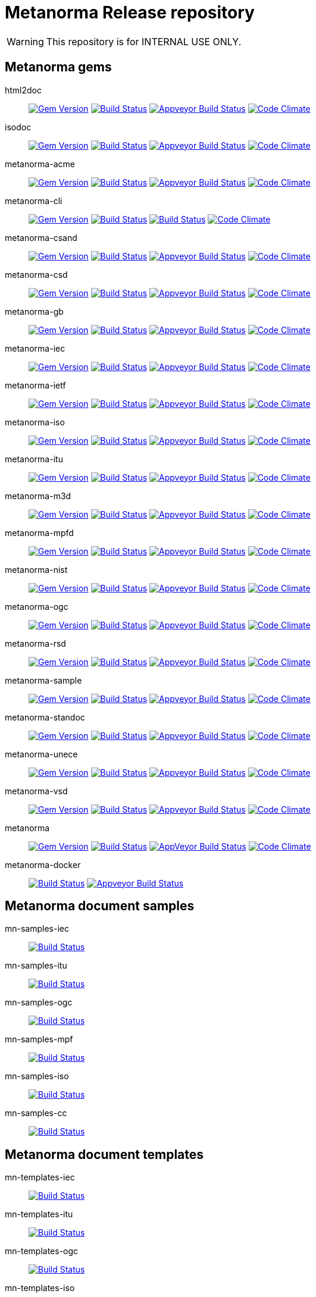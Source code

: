 = Metanorma Release repository

WARNING: This repository is for INTERNAL USE ONLY.

== Metanorma gems

html2doc::
image:https://img.shields.io/gem/v/html2doc.svg["Gem Version", link="https://rubygems.org/gems/html2doc"]
image:https://travis-ci.org/metanorma/html2doc.svg["Build Status", link="https://travis-ci.org/metanorma/html2doc"]
image:https://ci.appveyor.com/api/projects/status/aspj42o70q3dnkf1?svg=true["Appveyor Build Status", link="https://ci.appveyor.com/project/metanorma/html2doc"]
image:https://codeclimate.com/github/metanorma/html2doc/badges/gpa.svg["Code Climate", link="https://codeclimate.com/github/metanorma/html2doc"]

isodoc::
image:https://img.shields.io/gem/v/isodoc.svg["Gem Version", link="https://rubygems.org/gems/isodoc"]
image:https://travis-ci.org/metanorma/isodoc.svg["Build Status", link="https://travis-ci.org/metanorma/isodoc"]
image:https://ci.appveyor.com/api/projects/status/f93bvu6qfwxij07x?svg=true["Appveyor Build Status", link="https://ci.appveyor.com/project/metanorma/isodoc"]
image:https://codeclimate.com/github/metanorma/isodoc/badges/gpa.svg["Code Climate", link="https://codeclimate.com/github/metanorma/isodoc"]

metanorma-acme::
image:https://img.shields.io/gem/v/metanorma-acme.svg["Gem Version", link="https://rubygems.org/gems/metanorma-acme"]
image:https://travis-ci.org/metanorma/metanorma-acme.svg["Build Status", link="https://travis-ci.org/metanorma/metanorma-acme"]
image:https://ci.appveyor.com/api/projects/status/hjb4k2251qecfqkf?svg=true["Appveyor Build Status", link="https://ci.appveyor.com/project/metanorma/metanorma-acme"]
image:https://codeclimate.com/github/metanorma/metanorma-acme/badges/gpa.svg["Code Climate", link="https://codeclimate.com/github/metanorma/metanorma-acme"]

metanorma-cli::
image:https://img.shields.io/gem/v/metanorma-cli.svg["Gem Version", link="https://rubygems.org/gems/metanorma-cli"]
image:https://travis-ci.org/metanorma/metanorma-cli.svg["Build Status", link="https://travis-ci.org/metanorma/metanorma-cli"]
image:https://ci.appveyor.com/api/projects/status/rclitaq7ofv7a4w2?svg=true["Build Status", link="https://ci.appveyor.com/project/metanorma/metanorma-cli"]
image:https://codeclimate.com/github/metanorma/metanorma-cli/badges/gpa.svg["Code Climate", link="https://codeclimate.com/github/metanorma/metanorma-cli"]

metanorma-csand::
image:https://img.shields.io/gem/v/metanorma-csand.svg["Gem Version", link="https://rubygems.org/gems/metanorma-csand"]
image:https://travis-ci.org/metanorma/metanorma-csand.svg["Build Status", link="https://travis-ci.org/metanorma/metanorma-csand"]
image:https://ci.appveyor.com/api/projects/status/gs07fuoo1xhe1spe?svg=true["Appveyor Build Status", link="https://ci.appveyor.com/project/metanorma/metanorma-csand"]
image:https://codeclimate.com/github/metanorma/metanorma-csand/badges/gpa.svg["Code Climate", link="https://codeclimate.com/github/metanorma/metanorma-csand"]

metanorma-csd::
image:https://img.shields.io/gem/v/metanorma-csd.svg["Gem Version", link="https://rubygems.org/gems/metanorma-csd"]
image:https://travis-ci.org/metanorma/metanorma-csd.svg["Build Status", link="https://travis-ci.org/metanorma/metanorma-csd"]
image:https://ci.appveyor.com/api/projects/status/tr8280a62m0lofd3?svg=true["Appveyor Build Status", link="https://ci.appveyor.com/project/metanorma/metanorma-csd"]
image:https://codeclimate.com/github/metanorma/metanorma-csd/badges/gpa.svg["Code Climate", link="https://codeclimate.com/github/metanorma/metanorma-csd"]

metanorma-gb::
image:https://img.shields.io/gem/v/metanorma-gb.svg["Gem Version", link="https://rubygems.org/gems/metanorma-gb"]
image:https://travis-ci.org/metanorma/metanorma-gb.svg["Build Status", link="https://travis-ci.org/metanorma/metanorma-gb"]
image:https://ci.appveyor.com/api/projects/status/ngoyus5vqalc7v4c?svg=true["Appveyor Build Status", link="https://ci.appveyor.com/project/metanorma/metanorma-gb"]
image:https://codeclimate.com/github/metanorma/metanorma-gb/badges/gpa.svg["Code Climate", link="https://codeclimate.com/github/metanorma/metanorma-gb"]

metanorma-iec::
image:https://img.shields.io/gem/v/metanorma-iec.svg["Gem Version", link="https://rubygems.org/gems/metanorma-iec"]
image:https://travis-ci.com/metanorma/metanorma-iec.svg["Build Status", link="https://travis-ci.com/metanorma/metanorma-iec"]
image:https://ci.appveyor.com/api/projects/status/030ike7d50201e7m?svg=true["Appveyor Build Status", link="https://ci.appveyor.com/project/metanorma/metanorma-iec"]
image:https://codeclimate.com/github/metanorma/metanorma-iec/badges/gpa.svg["Code Climate", link="https://codeclimate.com/github/metanorma/metanorma-iec"]

metanorma-ietf::
image:https://img.shields.io/gem/v/metanorma-ietf.svg["Gem Version", link="https://rubygems.org/gems/metanorma-ietf"]
image:https://travis-ci.com/metanorma/metanorma-ietf.svg["Build Status", link="https://travis-ci.com/metanorma/metanorma-ietf"]
image:https://ci.appveyor.com/api/projects/status/or6b0wx4b0q3qm0m?svg=true["Appveyor Build Status", link="https://ci.appveyor.com/project/metanorma/metanorma-ietf"]
image:https://codeclimate.com/github/metanorma/metanorma-ietf/badges/gpa.svg["Code Climate", link="https://codeclimate.com/github/metanorma/metanorma-ietf"]

metanorma-iso::
image:https://img.shields.io/gem/v/metanorma-iso.svg["Gem Version", link="https://rubygems.org/gems/metanorma-iso"]
image:https://travis-ci.org/metanorma/metanorma-iso.svg["Build Status", link="https://travis-ci.org/metanorma/metanorma-iso"]
image:https://ci.appveyor.com/api/projects/status/t874i1cbarhnrwki?svg=true["Appveyor Build Status", link="https://ci.appveyor.com/project/metanorma/metanorma-iso"]
image:https://codeclimate.com/github/metanorma/metanorma-iso/badges/gpa.svg["Code Climate", link="https://codeclimate.com/github/metanorma/metanorma-iso"]

metanorma-itu::
image:https://img.shields.io/gem/v/metanorma-itu.svg["Gem Version", link="https://rubygems.org/gems/metanorma-itu"]
image:https://travis-ci.com/metanorma/metanorma-itu.svg["Build Status", link="https://travis-ci.com/metanorma/metanorma-itu"]
image:https://ci.appveyor.com/api/projects/status/pl6lh4a9224ijbe1?svg=true["Appveyor Build Status", link="https://ci.appveyor.com/project/metanorma/metanorma-itu"]
image:https://codeclimate.com/github/metanorma/metanorma-itu/badges/gpa.svg["Code Climate", link="https://codeclimate.com/github/metanorma/metanorma-itu"]

metanorma-m3d::
image:https://img.shields.io/gem/v/metanorma-m3d.svg["Gem Version", link="https://rubygems.org/gems/metanorma-m3d"]
image:https://travis-ci.org/metanorma/metanorma-m3d.svg["Build Status", link="https://travis-ci.org/metanorma/metanorma-m3d"]
image:https://ci.appveyor.com/api/projects/status/7yoe4qtfcof9196n?svg=true["Appveyor Build Status", link="https://ci.appveyor.com/project/metanorma/metanorma-m3d"]
image:https://codeclimate.com/github/metanorma/metanorma-m3d/badges/gpa.svg["Code Climate", link="https://codeclimate.com/github/metanorma/metanorma-m3d"]

metanorma-mpfd::
image:https://img.shields.io/gem/v/metanorma-mpfd.svg["Gem Version", link="https://rubygems.org/gems/metanorma-mpfd"]
image:https://travis-ci.com/metanorma/metanorma-mpfd.svg["Build Status", link="https://travis-ci.com/metanorma/metanorma-mpfd"]
image:https://ci.appveyor.com/api/projects/status/oprurhccr4hv0yy8?svg=true["Appveyor Build Status", link="https://ci.appveyor.com/project/metanorma/metanorma-mpfd"]
image:https://codeclimate.com/github/metanorma/metanorma-mpfd/badges/gpa.svg["Code Climate", link="https://codeclimate.com/github/metanorma/metanorma-mpfd"]

metanorma-nist::
image:https://img.shields.io/gem/v/metanorma-nist.svg["Gem Version", link="https://rubygems.org/gems/metanorma-nist"]
image:https://travis-ci.com/metanorma/metanorma-nist.svg["Build Status", link="https://travis-ci.com/metanorma/metanorma-nist"]
image:https://ci.appveyor.com/api/projects/status/vflfr333319tofbi?svg=true["Appveyor Build Status", link="https://ci.appveyor.com/project/metanorma/metanorma-nist"]
image:https://codeclimate.com/github/metanorma/metanorma-nist/badges/gpa.svg["Code Climate", link="https://codeclimate.com/github/metanorma/metanorma-nist"]

metanorma-ogc::
image:https://img.shields.io/gem/v/metanorma-ogc.svg["Gem Version", link="https://rubygems.org/gems/metanorma-ogc"]
image:https://travis-ci.com/metanorma/metanorma-ogc.svg["Build Status", link="https://travis-ci.com/metanorma/metanorma-ogc"]
image:https://ci.appveyor.com/api/projects/status/skjvy856hpon74tj?svg=true["Appveyor Build Status", link="https://ci.appveyor.com/project/metanorma/metanorma-ogc"]
image:https://codeclimate.com/github/metanorma/metanorma-ogc/badges/gpa.svg["Code Climate", link="https://codeclimate.com/github/metanorma/metanorma-ogc"]

metanorma-rsd::
image:https://img.shields.io/gem/v/metanorma-rsd.svg["Gem Version", link="https://rubygems.org/gems/metanorma-rsd"]
image:https://travis-ci.org/metanorma/metanorma-rsd.svg["Build Status", link="https://travis-ci.org/metanorma/metanorma-rsd"]
image:https://ci.appveyor.com/api/projects/status/col74y763yt5xaka?svg=true["Appveyor Build Status", link="https://ci.appveyor.com/project/metanorma/metanorma-rsd"]
image:https://codeclimate.com/github/metanorma/metanorma-rsd/badges/gpa.svg["Code Climate", link="https://codeclimate.com/github/metanorma/metanorma-rsd"]

metanorma-sample::
image:https://img.shields.io/gem/v/metanorma-acme.svg["Gem Version", link="https://rubygems.org/gems/metanorma-acme"]
image:https://travis-ci.org/metanorma/metanorma-sample.svg["Build Status", link="https://travis-ci.org/metanorma/metanorma-sample"]
image:https://ci.appveyor.com/api/projects/status/k8092dp6r0g2fojv?svg=true["Appveyor Build Status", link="https://ci.appveyor.com/project/metanorma/metanorma-sample"]
image:https://codeclimate.com/github/metanorma/metanorma-sample/badges/gpa.svg["Code Climate", link="https://codeclimate.com/github/metanorma/metanorma-sample"]

metanorma-standoc::
image:https://img.shields.io/gem/v/metanorma-standoc.svg["Gem Version", link="https://rubygems.org/gems/metanorma-standoc"]
image:https://travis-ci.org/metanorma/metanorma-standoc.svg["Build Status", link="https://travis-ci.org/metanorma/metanorma-standoc"]
image:https://ci.appveyor.com/api/projects/status/dbt5mjpe69whcvpb?svg=true["Appveyor Build Status", link="https://ci.appveyor.com/project/metanorma/metanorma-standoc"]
image:https://codeclimate.com/github/metanorma/metanorma-standoc/badges/gpa.svg["Code Climate", link="https://codeclimate.com/github/metanorma/metanorma-standoc"]

metanorma-unece::
image:https://img.shields.io/gem/v/metanorma-unece.svg["Gem Version", link="https://rubygems.org/gems/metanorma-unece"]
image:https://travis-ci.org/metanorma/metanorma-unece.svg["Build Status", link="https://travis-ci.org/metanorma/metanorma-unece"]
image:https://ci.appveyor.com/api/projects/status/hrguu7679xqmwdgy?svg=true["Appveyor Build Status", link="https://ci.appveyor.com/project/metanorma/metanorma-unece"]
image:https://codeclimate.com/github/metanorma/metanorma-unece/badges/gpa.svg["Code Climate", link="https://codeclimate.com/github/metanorma/metanorma-unece"]

metanorma-vsd::
image:https://img.shields.io/gem/v/metanorma-vsd.svg["Gem Version", link="https://rubygems.org/gems/metanorma-vsd"]
image:https://travis-ci.com/metanorma/metanorma-vsd.svg["Build Status", link="https://travis-ci.com/metanorma/metanorma-vsd"]
image:https://ci.appveyor.com/api/projects/status/8ugivqot7pi03naw?svg=true["Appveyor Build Status", link="https://ci.appveyor.com/project/metanorma/metanorma-vsd"]
image:https://codeclimate.com/github/metanorma/metanorma-vsd/badges/gpa.svg["Code Climate", link="https://codeclimate.com/github/metanorma/metanorma-vsd"]

metanorma::
image:https://img.shields.io/gem/v/metanorma.svg["Gem Version", link="https://rubygems.org/gems/metanorma"]
image:https://travis-ci.org/metanorma/metanorma.svg["Build Status", link="https://travis-ci.org/metanorma/metanorma"]
image:https://ci.appveyor.com/api/projects/status/ya3ymheq7xq5wn74?svg=true["AppVeyor Build Status", link="https://ci.appveyor.com/project/metanorma/metanorma"]
image:https://codeclimate.com/github/metanorma/metanorma/badges/gpa.svg["Code Climate", link="https://codeclimate.com/github/metanorma/metanorma"]

metanorma-docker::
image:https://travis-ci.com/metanorma/metanorma-docker.svg?branch=master["Build Status", link="https://travis-ci.com/metanorma/metanorma-docker"]
image:https://ci.appveyor.com/api/projects/status/ghb0adudv6vrqw6o?svg=true["Appveyor Build Status",link="https://ci.appveyor.com/project/Metanorma/metanorma-docker"]


== Metanorma document samples

mn-samples-iec::
image:https://travis-ci.com/metanorma/mn-samples-iec.svg["Build Status", link="https://travis-ci.com/metanorma/mn-samples-iec"]
mn-samples-itu::
image:https://travis-ci.com/metanorma/mn-samples-itu.svg["Build Status", link="https://travis-ci.com/metanorma/mn-samples-itu"]
mn-samples-ogc::
image:https://travis-ci.com/metanorma/mn-samples-ogc.svg["Build Status", link="https://travis-ci.com/metanorma/mn-samples-ogc"]
mn-samples-mpf::
image:https://travis-ci.com/metanorma/mn-samples-mpf.svg["Build Status", link="https://travis-ci.com/metanorma/mn-samples-mpf"]
mn-samples-iso::
image:https://travis-ci.com/metanorma/mn-samples-iso.svg["Build Status", link="https://travis-ci.com/metanorma/mn-samples-iso"]
mn-samples-cc::
image:https://travis-ci.com/metanorma/mn-samples-cc.svg["Build Status", link="https://travis-ci.com/metanorma/mn-samples-cc"]

== Metanorma document templates

mn-templates-iec::
image:https://travis-ci.com/metanorma/mn-templates-iec.svg["Build Status", link="https://travis-ci.com/metanorma/mn-templates-iec"]
mn-templates-itu::
image:https://travis-ci.com/metanorma/mn-templates-itu.svg["Build Status", link="https://travis-ci.com/metanorma/mn-templates-itu"]
mn-templates-ogc::
image:https://travis-ci.com/metanorma/mn-templates-ogc.svg["Build Status", link="https://travis-ci.com/metanorma/mn-templates-ogc"]
mn-templates-iso::
image:https://travis-ci.com/metanorma/mn-templates-iso.svg["Build Status", link="https://travis-ci.com/metanorma/mn-templates-iso"]
mn-templates-csd::
image:https://travis-ci.com/metanorma/mn-templates-csd.svg["Build Status", link="https://travis-ci.com/metanorma/mn-templates-csd"]


== Utility / Leaf gems

cnccs::
image:https://img.shields.io/gem/v/cnccs.svg["Gem Version", link="https://rubygems.org/gems/cnccs"]
image:https://travis-ci.com/metanorma/cnccs.svg["Build Status", link="https://travis-ci.com/metanorma/cnccs"]
image:https://ci.appveyor.com/api/projects/status/es8e9ts8aw8236bj?svg=true["Appveyor Build Status", link="https://ci.appveyor.com/project/metanorma/cnccs"]
image:https://codeclimate.com/github/metanorma/cnccs/badges/gpa.svg["Code Climate", link="https://codeclimate.com/github/metanorma/cnccs"]

gb-agencies::
image:https://img.shields.io/gem/v/gb-agencies.svg["Gem Version", link="https://rubygems.org/gems/gb-agencies"]
image:https://travis-ci.org/metanorma/gb-agencies.svg["Build Status", link="https://travis-ci.org/metanorma/gb-agencies"]
image:https://ci.appveyor.com/api/projects/status/4qbie4j3v5gc7o4k?svg=true["Appveyor Build Status", link="https://ci.appveyor.com/project/metanorma/gb-agencies"]
image:https://codeclimate.com/github/metanorma/gb-agencies/badges/gpa.svg["Code Climate", link="https://codeclimate.com/github/metanorma/gb-agencies"]

iev::
image:https://img.shields.io/gem/v/iev.svg["Gem Version", link="https://rubygems.org/gems/iev"]
image:https://travis-ci.com/metanorma/iev.svg["Build Status", link="https://travis-ci.com/metanorma/iev"]
image:https://ci.appveyor.com/api/projects/status/qifxbnyscgwgca0y?svg=true["Appveyor Build Status", link="https://ci.appveyor.com/project/metanorma/iev"]
image:https://codeclimate.com/github/metanorma/iev/badges/gpa.svg["Code Climate", link="https://codeclimate.com/github/metanorma/iev"]

isoics::
image:https://img.shields.io/gem/v/isoics.svg["Gem Version", link="https://rubygems.org/gems/isoics"]
image:https://travis-ci.com/metanorma/isoics.svg["Build Status", link="https://travis-ci.com/metanorma/isoics"]
image:https://ci.appveyor.com/api/projects/status/kuyrgllpwv0to10k?svg=true["Appveyor Build Status", link="https://ci.appveyor.com/project/metanorma/isoics"]
image:https://codeclimate.com/github/metanorma/isoics/badges/gpa.svg["Code Climate", link="https://codeclimate.com/github/metanorma/isoics"]

mathml2asciimath::
image:https://img.shields.io/gem/v/mathml2asciimath.svg["Gem Version", link="https://rubygems.org/gems/mathml2asciimath"]
image:https://img.shields.io/travis/metanorma/mathml2asciimath/master.svg["Travis Build Status", link="https://travis-ci.org/metanorma/mathml2asciimath"]
image:https://ci.appveyor.com/api/projects/status/0vqhxs3swgl3jvwn?svg=true["Appveyor Build Status", link="https://ci.appveyor.com/project/metanorma/mathml2asciimath"]
image:https://codeclimate.com/github/metanorma/mathml2asciimath/badges/gpa.svg["Code Climate", link="https://codeclimate.com/github/metanorma/mathml2asciimath"]

omml2mathml::
image:https://img.shields.io/gem/v/omml2mathml.svg["Gem Version", link="https://rubygems.org/gems/omml2mathml"]
image:https://travis-ci.com/metanorma/omml2mathml.svg["Travis Build Status", link="https://travis-ci.com/metanorma/omml2mathml"]
image:https://ci.appveyor.com/api/projects/status/3x3jixgaktfbaq4p?svg=true["Appveyor Build Status", link="https://ci.appveyor.com/project/metanorma/omml2mathml"]
image:https://codeclimate.com/github/metanorma/omml2mathml/badges/gpa.svg["Code Climate", link="https://codeclimate.com/github/metanorma/omml2mathml"]

reverse_asciidoctor::
image:https://img.shields.io/gem/v/reverse_asciidoctor.svg["Gem Version", link="https://rubygems.org/gems/reverse_asciidoctor"]
image:https://travis-ci.org/metanorma/reverse_asciidoctor.svg["Build Status", link="https://travis-ci.org/metanorma/reverse_asciidoctor"]
image:https://ci.appveyor.com/api/projects/status/9dui2fs4pc590f4k?svg=true["Appveyor Build Status", link="https://ci.appveyor.com/project/metanorma/reverse-asciidoctor"]
image:https://codeclimate.com/github/metanorma/reverse_asciidoctor/badges/gpa.svg["Code Climate", link="https://codeclimate.com/github/metanorma/reverse_asciidoctor"]

unicode2latex::
image:https://img.shields.io/gem/v/unicode2latex.svg["Gem Version", link="https://rubygems.org/gems/unicode2latex"]
image:https://travis-ci.com/metanorma/unicode2latex.svg["Travis Build Status", link="https://travis-ci.com/metanorma/unicode2latex"]
image:https://ci.appveyor.com/api/projects/status/n7pq0wdkcvfx4drx?svg=true["Appveyor Build Status", link="https://ci.appveyor.com/project/metanorma/unicode2latex"]
image:https://codeclimate.com/github/metanorma/unicode2latex/badges/gpa.svg["Code Climate", link="https://codeclimate.com/github/metanorma/unicode2latex"]


== Relaton gems

relaton-bib::
image:https://img.shields.io/gem/v/relaton-bib.svg["Gem Version", link="https://rubygems.org/gems/relaton-bib"]
image:https://travis-ci.com/relaton/relaton-bib.svg["Build Status", link="https://travis-ci.com/relaton/relaton-bib"]
image:https://ci.appveyor.com/api/projects/status/12o3el12w96vioi5?svg=true["Appveyor Build Status", link="https://ci.appveyor.com/project/relaton/relaton-bib"]
image:https://codeclimate.com/github/relaton/relaton-bib/badges/gpa.svg["Code Climate", link="https://codeclimate.com/github/relaton/relaton-bib"]

relaton-itu::
image:https://img.shields.io/gem/v/relaton-itu.svg["Gem Version", link="https://rubygems.org/gems/relaton-itu"]
image:https://travis-ci.com/relaton/relaton-itu.svg["Build Status", link="https://travis-ci.com/relaton/relaton-itu"]
image:https://ci.appveyor.com/api/projects/status/do11cv5dpfjarr66?svg=true["Appveyor Build Status", link="https://ci.appveyor.com/project/relaton/relaton-itu"]
image:https://codeclimate.com/github/relaton/relaton-itu/badges/gpa.svg["Code Climate", link="https://codeclimate.com/github/relaton/relaton-itu"]

relaton-gb::
image:https://img.shields.io/gem/v/relaton-gb.svg["Gem Version", link="https://rubygems.org/gems/relaton-gb"]
image:https://travis-ci.com/relaton/relaton-gb.svg["Build Status", link="https://travis-ci.com/relaton/relaton-gb"]
image:https://ci.appveyor.com/api/projects/status/wbmp34egb2wl54u7?svg=true["Appveyor Build Status", link="https://ci.appveyor.com/project/relaton/relaton-gb"]
image:https://codeclimate.com/github/relaton/relaton-gb/badges/gpa.svg["Code Climate", link="https://codeclimate.com/github/relaton/relaton-gb"]

relaton-iec::
image:https://img.shields.io/gem/v/relaton-iec.svg["Gem Version", link="https://rubygems.org/gems/relaton-iec"]
image:https://travis-ci.com/relaton/relaton-iec.svg["Build Status", link="https://travis-ci.com/relaton/relaton-iec"]
image:https://ci.appveyor.com/api/projects/status/10m91uw5ve7b03u7?svg=true["Appveyor Build Status", link="https://ci.appveyor.com/project/relaton/relaton-iec"]
image:https://codeclimate.com/github/relaton/relaton-iec/badges/gpa.svg["Code Climate", link="https://codeclimate.com/github/relaton/relaton-iec"]

relaton-ietf::
image:https://img.shields.io/gem/v/relaton-ietf.svg["Gem Version", link="https://rubygems.org/gems/relaton-ietf"]
image:https://travis-ci.com/relaton/relaton-ietf.svg["Build Status", link="https://travis-ci.com/relaton/relaton-ietf"]
image:https://ci.appveyor.com/api/projects/status/9j317su9xsvfi98g?svg=true["Appveyor Build Status", link="https://ci.appveyor.com/project/relaton/relaton-ietf"]
image:https://codeclimate.com/github/relaton/relaton-ietf/badges/gpa.svg["Code Climate", link="https://codeclimate.com/github/relaton/relaton-ietf"]

relaton-iso::
image:https://img.shields.io/gem/v/relaton-iso.svg["Gem Version", link="https://rubygems.org/gems/relaton-iso"]
image:https://travis-ci.com/relaton/relaton-iso.svg["Build Status", link="https://travis-ci.com/relaton/relaton-iso"]
image:https://ci.appveyor.com/api/projects/status/nb2hvqycupqrkqjt?svg=true["Appveyor Build Status", link="https://ci.appveyor.com/project/relaton/relaton-iso"]
image:https://codeclimate.com/github/relaton/relaton-iso/badges/gpa.svg["Code Climate", link="https://codeclimate.com/github/metanorma/relaton-iso"]

relaton-iso-bib::
image:https://img.shields.io/gem/v/relaton-iso-bib.svg["Gem Version", link="https://rubygems.org/gems/relaton-iso-bib"]
image:https://travis-ci.com/relaton/relaton-iso-bib.svg["Build Status", link="https://travis-ci.com/relaton/relaton-iso-bib"]
image:https://ci.appveyor.com/api/projects/status/ixgohp20ruhw67bb?svg=true["Appveyor Build Status", link="https://ci.appveyor.com/project/relaton/relaton-iso"]
image:https://codeclimate.com/github/relaton/relaton-iso-bib/badges/gpa.svg["Code Climate", link="https://codeclimate.com/github/relaton/relaton-iso-bib"]

relaton-nist::
image:https://img.shields.io/gem/v/relaton-nist.svg["Gem Version", link="https://rubygems.org/gems/relaton-nist"]
image:https://travis-ci.com/relaton/relaton-nist.svg["Build Status", link="https://travis-ci.com/relaton/relaton-nist"]
image:https://ci.appveyor.com/api/projects/status/w4n8yr1ki2q6ypu6?svg=true["Appveyor Build Status", link="https://ci.appveyor.com/project/relaton/relaton-nist"]
image:https://codeclimate.com/github/relaton/relaton-nist/badges/gpa.svg["Code Climate", link="https://codeclimate.com/github/relaton/relaton-nist"]

relaton-ogc::
image:https://img.shields.io/gem/v/relaton-ogc.svg["Gem Version", link="https://rubygems.org/gems/relaton-ogc"]
image:https://travis-ci.com/relaton/relaton-ogc.svg["Build Status", link="https://travis-ci.com/relaton/relaton-ogc"]
image:https://ci.appveyor.com/api/projects/status/cv5759ng5yl5m78q?svg=true["Appveyor Build Status", link="https://ci.appveyor.com/project/relaton/relaton-ogc"]
image:https://codeclimate.com/github/relaton/relaton-ogc/badges/gpa.svg["Code Climate", link="https://codeclimate.com/github/relaton/relaton-ogc"]

relaton-iev::
image:https://img.shields.io/gem/v/relaton-iev.svg["Gem Version", link="https://rubygems.org/gems/relaton-iev"]
image:https://travis-ci.com/relaton/relaton-iev.svg["Build Status", link="https://travis-ci.com/relaton/relaton-iev"]
image:https://ci.appveyor.com/api/projects/status/lruvad2lliksj24i?svg=true["Appveyor Build Status", link="https://ci.appveyor.com/project/relaton/relaton-iev"]
image:https://codeclimate.com/github/relaton/relaton-iev/badges/gpa.svg["Code Climate", link="https://codeclimate.com/github/relaton/relaton-iev"]

relaton-cli::
image:https://img.shields.io/gem/v/relaton-cli.svg["Gem Version", link="https://rubygems.org/gems/relaton-cli"]
image:https://travis-ci.com/relaton/relaton-cli.svg["Build Status", link="https://travis-ci.com/relaton/relaton-cli"]
image:https://ci.appveyor.com/api/projects/status/pgpgjq7hxdpkcsnu?svg=true["Appveyor Build Status", link="https://ci.appveyor.com/project/relaton/relaton-cli"]
image:https://codeclimate.com/github/relaton/relaton-cli/badges/gpa.svg["Code Climate", link="https://codeclimate.com/github/relaton/relaton-cli"]

relaton::
image:https://img.shields.io/gem/v/relaton.svg["Gem Version", link="https://rubygems.org/gems/relaton"]
image:https://travis-ci.com/relaton/relaton.svg["Build Status", link="https://travis-ci.com/relaton/relaton"]
image:https://ci.appveyor.com/api/projects/status/4yhyeif0q19klgme?svg=true["Appveyor Build Status", link="https://ci.appveyor.com/project/relaton/relaton"]
image:https://codeclimate.com/github/relaton/relaton/badges/gpa.svg["Code Climate", link="https://codeclimate.com/github/relaton/relaton"]



== Purpose

Today Metanorma spans over 50 gems. Changes to underlying gems, such as https://github.com/metanorma/metanorma[`metanorma`] can cause many of the downstream gems to need upgrading.

We use the https://github.com/metanorma/lapidist[`lapidist`] gem to synchronize the releases.


== Resources

This repo https://github.com/metanorma/metanorma-release[`metanorma-release`] is used as the main building environment.

It submodules *all* metanorma gems for the release process, and also maintains a gem dependency tree within metanorma (should be easy to automate, or worse to worse manual...).


== Flow

This is really a "`composite-git-flow`" kind of process. Maybe it's called `git gush` or `git cascade`.

The typical scenario is:

. A flavor gem needs enhancing (e.g. ISO)
. `metanorma-iso` forces change on a basic gem, like `isodoc`
. An `isodoc` update means the testing on all downstream gems needs to be updated

This is how the Metanorma release flow will look like.


=== Commands available

[source,sh]
----
$ bundle exec lapidist start
----



=== Updating code and integrated testing

. Go to this `metanorma-release` repository

. Run a script to create feature branches in all gems.

. Do the necessary work in the submodule'd (in this repo) `isodoc` and `metanorma-iso`

. Run a script that performs tests on all the gems at once using the newly created feature branches

.. (alt) if you want Travis to test for you, push the `metanorma-release` repository, and Travis will build for you

. When all the gems pass, run a script to make PRs to every repository. If the feature branch for a gem is empty, the script will ignore it.

. Merge PRs by hand or by script (into master or a release branch)


=== Releasing

. When a release branch is ready (for all gems), run a script to:
.. Bump version of those gems (`VERSION` variable in code)
.. Update the ``Gemfile``s (remove feature branches)
.. Update ``gemspec``s to lock versions

. Issue PRs for those gems to merge their release branches into `master`.

. Merge the release PRs by hand or by script.

Ideally, we want to update the base gems first, then the immediately dependent gems, and so forth to ensure that the builds always pass.

